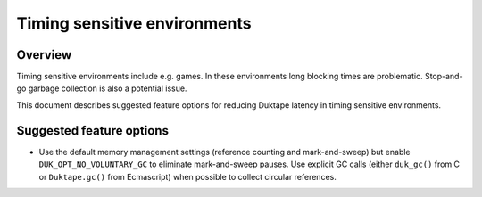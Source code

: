 =============================
Timing sensitive environments
=============================

Overview
========

Timing sensitive environments include e.g. games.  In these environments
long blocking times are problematic.  Stop-and-go garbage collection is
also a potential issue.

This document describes suggested feature options for reducing Duktape
latency in timing sensitive environments.

Suggested feature options
=========================

* Use the default memory management settings (reference counting and
  mark-and-sweep) but enable ``DUK_OPT_NO_VOLUNTARY_GC`` to eliminate
  mark-and-sweep pauses.  Use explicit GC calls (either ``duk_gc()``
  from C or ``Duktape.gc()`` from Ecmascript) when possible to collect
  circular references.

